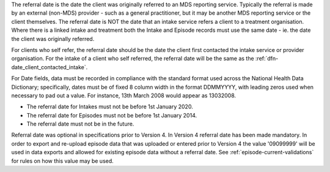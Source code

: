 The referral date is the date the client was originally referred to an MDS
reporting service. Typically the referral is made by an external (non-MDS)
provider - such as a general practitioner, but it may be another MDS reporting
service or the client themselves.  The referral date is NOT the date that an
intake service refers a client to a treatment organisation. Where there is a
linked intake and treatment both the Intake and Episode records must use the
same date - ie. the date the client was originally referred.

For clients who self refer,  the referral date should be the date
the client first contacted the intake service or provider organisation.
For the intake of a client who self referred, the referral date
will be the same as the :ref:`dfn-date_client_contacted_intake`.

For Date fields, data must be recorded in compliance with the standard format
used across the National Health Data Dictionary; specifically, dates must be
of fixed 8 column width in the format DDMMYYYY, with leading zeros used when
necessary to pad out a value. For instance, 13th March 2008 would appear as
13032008.

- The referral date for Intakes must not be before 1st January 2020.
- The referral date for Episodes must not be before 1st January 2014.
- The referral date must not be in the future.

Referral date was optional in specifications prior to Version 4. In Version 4
referral date has been made mandatory. In order to export and re-upload episode data
that was uploaded or entered prior to Version 4 the value '09099999' will be
used in data exports and allowed for existing episode data without a referral date.
See :ref:`episode-current-validations` for rules on
how this value may be used.
